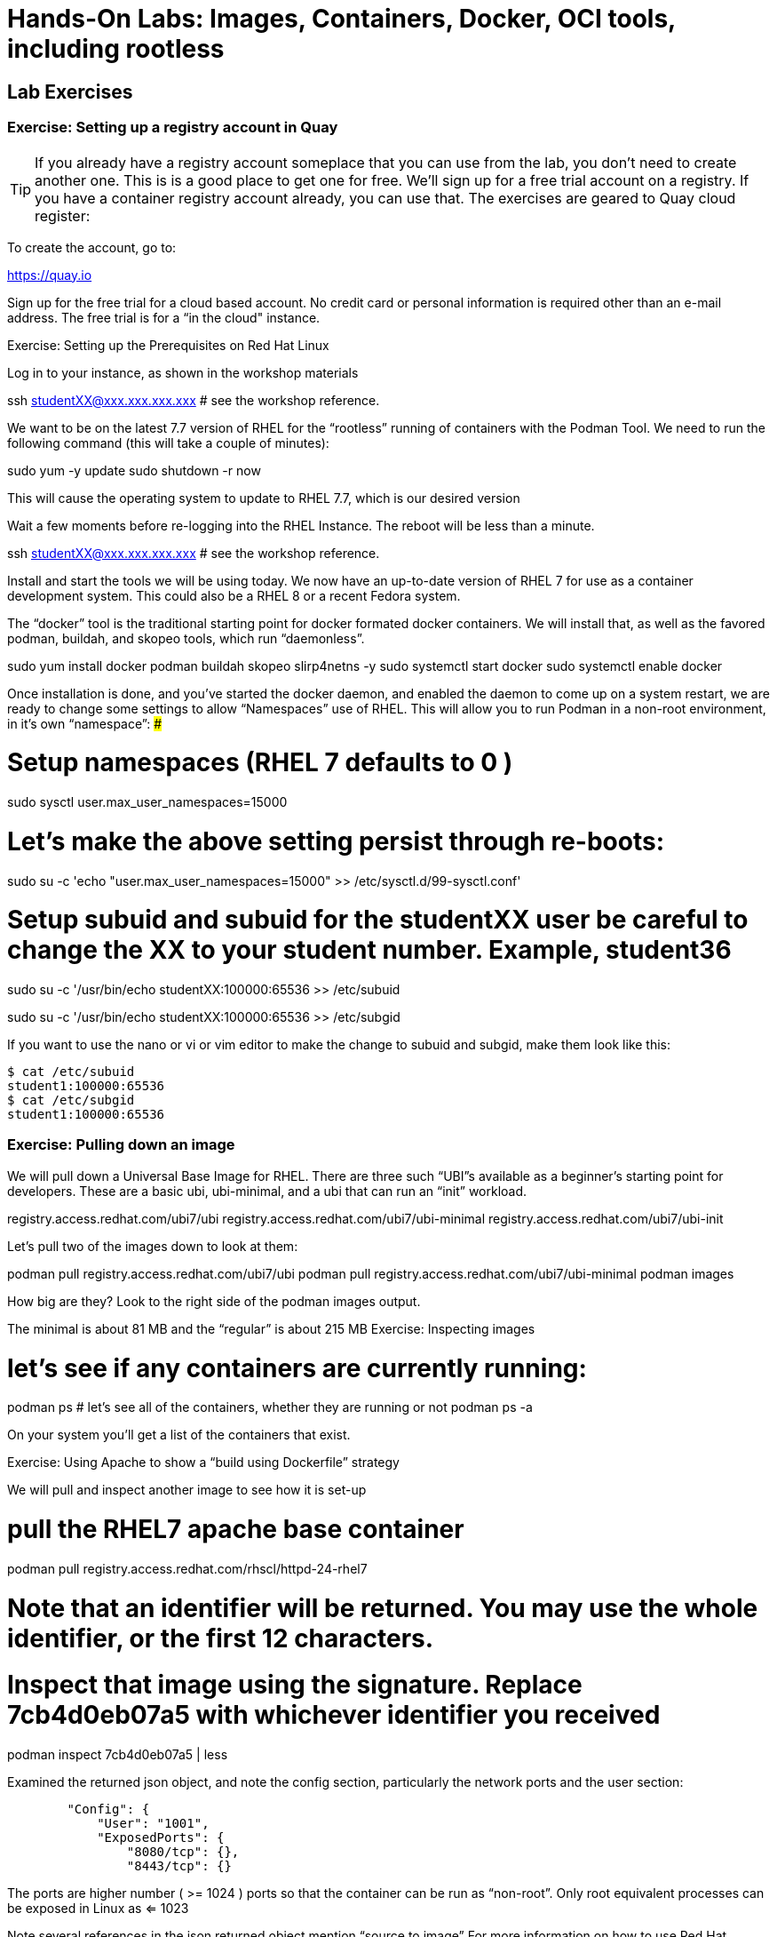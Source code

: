 :icons: font
:pygments: emacs

= Hands-On Labs: Images, Containers, Docker, OCI tools, including rootless

== Lab Exercises

=== Exercise:  Setting up a registry account in Quay


TIP: If you already have a registry account someplace that you can use from the lab, you don't need to create another one.  This is is a good place to get one for free.
We’ll sign up for a free trial account on a registry.   If you have a container registry account already, you can use that.   The exercises are geared to Quay cloud register:

To create the account, go to:

https://quay.io

Sign up for the free trial for a cloud based account. No credit card or personal information is required other than an e-mail address. The free trial is for a “in the cloud" instance.



Exercise:  Setting up the Prerequisites on Red Hat Linux

Log in to your instance, as shown in the workshop materials


ssh studentXX@xxx.xxx.xxx.xxx       # see the workshop reference.


We want to be on the latest 7.7 version of RHEL for the “rootless” running of containers with the Podman Tool.    We need to run the following command (this will take a couple of minutes):

sudo yum -y update
sudo shutdown -r now

This will cause the operating system to update to RHEL 7.7, which is our desired version

Wait a few moments before re-logging into the RHEL Instance.   The reboot will be less than a minute.

ssh studentXX@xxx.xxx.xxx.xxx       # see the workshop reference.

Install and start the tools we will be using today.
We now have an up-to-date version of RHEL 7 for use as a container development system.   This could also be a RHEL 8 or a recent Fedora system.

The “docker” tool is the traditional starting point for docker formated docker containers.  We will install that, as well as the favored podman, buildah, and skopeo tools, which run “daemonless”.

sudo yum install docker podman buildah skopeo slirp4netns  -y 
sudo systemctl start docker
sudo systemctl enable docker

Once installation is done, and you’ve started the docker daemon, and enabled the daemon to come up on a system restart, we are ready to change some settings to allow “Namespaces” use of RHEL.    This will allow you to run Podman in a non-root environment, in it’s own “namespace”:
###

# Setup namespaces (RHEL 7 defaults to 0 )

sudo sysctl user.max_user_namespaces=15000

# Let’s make the above setting persist through re-boots:

sudo su -c 'echo "user.max_user_namespaces=15000" >> /etc/sysctl.d/99-sysctl.conf'

# Setup subuid and subuid for the studentXX user be careful to change the XX to your student number.   Example, student36

sudo su -c '/usr/bin/echo studentXX:100000:65536 >> /etc/subuid

sudo su -c '/usr/bin/echo studentXX:100000:65536 >> /etc/subgid



If you want to use the nano or vi or vim editor to make the change to subuid and subgid, make them look like this:

[source.bash]
$ cat /etc/subuid
student1:100000:65536
$ cat /etc/subgid
student1:100000:65536

=== Exercise:  Pulling down an image

We will  pull down a Universal Base Image for RHEL.   There are three such “UBI”s available as a beginner’s starting point for developers.   These are a basic ubi, ubi-minimal, and a ubi that can run an “init” workload.


registry.access.redhat.com/ubi7/ubi
registry.access.redhat.com/ubi7/ubi-minimal
registry.access.redhat.com/ubi7/ubi-init

Let’s pull two of the images down to look at them:

podman pull registry.access.redhat.com/ubi7/ubi
podman pull registry.access.redhat.com/ubi7/ubi-minimal
podman images

How big are they?  Look to the right side of the podman images output.

The minimal is about 81 MB and the “regular” is about 215 MB
Exercise:  Inspecting images

# let’s see if any containers are currently running:
podman ps 
# let’s see all of the containers, whether they are running or not
podman ps -a

On your system you’ll get a list of the containers that exist.



Exercise: Using Apache to show a “build using Dockerfile” strategy

We will pull and inspect another image to see how it is set-up


# pull the RHEL7 apache base container
podman pull registry.access.redhat.com/rhscl/httpd-24-rhel7

# Note that an identifier will be returned.    You may use the whole identifier, or the first 12 characters.
# Inspect that image using the signature.   Replace 7cb4d0eb07a5 with whichever identifier  you received

podman inspect 7cb4d0eb07a5 | less


Examined the returned json object, and note the config section, particularly the network ports and the user section:

[source]

        "Config": {
            "User": "1001",
            "ExposedPorts": {
                "8080/tcp": {},
                "8443/tcp": {}

The ports are higher number ( >= 1024 ) ports so that the container can be run as “non-root”.   Only root equivalent processes can be exposed in Linux as <= 1023

Note several references in the json returned object mention “source to image”   For more information on how to use Red Hat Software Collections builder containers, refer to this document:

The “Env”: List is a list of Environment Variables to be used in the container.   These can be “overwritten” by passing environment variables on the command line when invoking a container “run” command.   So, you can customize the contents at start time in your scripts, or better yet, in your OpenShift Container Platform cluster.   We will do some of this in a build process, and in the MySQL exercise below.
Here is the list of container images from the Red Hat Software Collections available and how to use them.

https://access.redhat.com/documentation/en-us/red_hat_software_collections/3/html-single/using_red_hat_software_collections_container_images/index 

Exercise: Starting the Container

First we will do a podman ps to see if any containers are running in your user namespace on your system.
podman ps

podman run --name myapache 7cb4d0eb07a5

Note that a container has been made.   It has a hexadecimal “CONTAINER ID”, but since we specified a name, it can be accessed by either the “CONTAINER ID” or the name, “myapache”.

Note also, we started the container, and it is running in the foreground.    We didn’t use the “-d” flag to put it into background.  Running the container in the foreground gives us some insights on how it runs.

The last line shows that within the container, the process running will be ‘httpd -D FOREGROUND”    The container is set up so that the logs produced by apache will go to stdout “Standard Out”, so that an orchestration layer can collect them easily and process them.   This is something that a container platform application typically does for you.


# Control-C to quit the container running in the foreground

# This time we will run with the “-d” flag to put the process in the background.
# first we remove the current container, so we can reuse the “myapache” name

podman rm myapache

# then we create a new container

podman run -d  --name myapache 7cb4d0eb07a5

podman ps

podman stop myapache

podman ps      # note the stop command removed the container from this listing.

podman ps -a    # podman ps -a (all, running or not) shows that the container is still there.

podman restart myapache

podman ps

If you get an error that myapache already exists when trying to do a podman run, it is because you missed the steps of “podman stop” and “podman remove” above.
This reveals a running container named myapache, running in the background.


Let’s build a new image to contain an Apache html file.

Exercise: Build a container as a non-privileged user

This exercise creates an image from a “Universal Base Image”, or UBI.   This is a minimal image designed to match the kernel of RHEL.

Create the following file by pasting this text into your terminal session:

cat > Dockerfile << UNTILHERE
FROM registry.access.redhat.com/ubi7/ubi
USER root
LABEL maintainer="John Doe"
RUN yum update --disableplugin=subscription-manager -y && rm -rf /var/cache/yum
RUN yum install --disableplugin=subscription-manager httpd -y && rm -rf /var/cache/yum
RUN echo "The Web Server is Running" > /var/www/html/index.html
EXPOSE 80
CMD ["-D", "FOREGROUND"]
ENTRYPOINT ["/usr/sbin/httpd"]
UNTILHERE

If you did this right, and we wrote the snippet above corectly, you will have a Dockerfile in your current directory.    This is a script file to direct podman, (or docker if you sill use that) in how to build a container image layer by layer.
The command line says build this with podman, the  “.” means look in this directory for a file named “Dockerfile”, and the -t means name the image “mywebserver”
podman build . -t mywebserver

If you are curious about all of the things that can go into a “Dockerfile”, here is the reference: 
Exercise: Running as “not root”

podman run -d -p 8080:80 --name mywebcontainer mywebserver

A higher port number (>=) 1024 must be used when the process is not running with “root” privileges.
Exercise: Accessing a running container

It is possible for podman to access a running container if it has a shell in it, such as bash.   To do that use the “exec” command, and specify /bin/bash as the task.    This can be handy in debugging, but it is likely something you would want to remove from a production image and container.

podman exec -it mywebcontainer /bin/bash

Try an ls command.    Also, use the “whoami” command to see what user you are in within the container.   This is NOT the user that you are in the system.
Exercise: Networking
Access httpd webpage

curl localhost

Exercise: Storage

Many containers will need “persistent” storage.    A database is a prime example.   We will use MySQL here.

We will use the containerized database.   We will need to download and install the client first, do the following:

wget https://repo.mysql.com/mysql80-community-release-el7-1.noarch.rpm
sudo yum install mysql80-community-release-el7-1.noarch.rpm
sudo yum repolist enabled | grep "mysql.*-community.*"
sudo yum install mysql-community-client -y

mysql --version should show a version 8.0.xx
podman pull registry.access.redhat.com/rhscl/mysql-80-rhel7

We will also need to provide a mount point for the persistent storage.

We’ll make five mount points:

sudo mkdir /mnt/volume{1,2,3,4,5}
sudo chmod -R 777 /mnt/volume*
# Let’s get the SELinux context correct:
sudo chcon -Rt container_file_t /mnt/volume*
restorecon /mnt

Now create the container for MySQL 8.0.   Note the use of the -v parameter, this is exactly where we select the “directory on the host”:”directory in the container” designation for mapping the storage.

podman run -it  -d --name mysql_database -e MYSQL_USER=dbbeing -e MYSQL_PASSWORD=mypass -e MYSQL_DATABASE=db -e MYSQL_ROOT_PASSWORD=rootpass -p 3306:3306 -v /mnt/volume1:/var/lib/mysql/data rhscl/mysql-80-rhel7

Note above the use of environment variables for the container that are passed to the podman or docker daemon.  The mandatory environment variables follow the “-e” parameter, and are spelled out in the usage guide and the documentation revealed by the “podman inspect” command.

From the Red Hat Software Collections Guide:

Now we will attach to the database via the command line client.    We will use a network socket to attach, consisting of the IP Address and the port number:


mysql -u root -p  -h 127.0.0.1 -P 3306

Within the client, we will create a database, you can call it anything you like, I called mine payment_sys:


show databases ;
create database payment_sys ;
show databases ;
quit


Now perform the following steps to see if the storage is indeed persistent:

Now stop the running mysql container
remove the container
recreate the container with the exact parameters you used when you first set it up.
log back into the database
show databases ;

Is the database you created still there?   That’s persistent storage.
Exercise: Pushing images to a registry
Pushing images to a registry is a matter of labeling the image, and then using the push command.

Log into the repository:

podman login quay.io
Username: “my_user”
Password:
Login Succeeded!

create a “repository” in the registry.   I’ve done this through  the GUI at quay.io



Then commit your container image to that repository

Let’s modify a container and commit the changes to our local registry so that we can push it to our remote repository.

First we will run an instance of the ubi

podman run -d -it --name=myrhelubi registry.access.redhat.com/ubi7/ubi

Then login  to it.

podman exec -it myrhelubi /bin/bash

Install Apache Web Server

yum install httpd -y

commit to a new container image

podman commit myrhelubi ubi-httpd

Now we can push the image with the command (substitute your actual IMAGE ID):

podman push 5d8691af3982 quay.io/jbarlow/ubi-httpd


Exercise: cgroups quotas demonstration

First of all, here is a container that can generate stress on your system.   We make nor warranties for the viability or safety of this test.   I just found it at dockerhub, worst known method of container security!   We will use:

https://github.com/progrium/docker-stress 

First of all, log in to your instance twice, in two windows, or if you are fancy, use something like tmux. 

Run the following command in one terminal

sudo docker run --rm -it --name testit progrium/stress --cpu 2 --io 1 --vm 2 --vm-bytes 512M --timeout 500s
Run the following command in another terminal:

sudo docker stats testit




Now stop the load generator (or let it time out) and restart with the “--cpus=”.2” flag.   That indicates about .2 cores.   You can play around with this setting and see how things behave.

# limiting to ⅕ of a CPU
sudo docker run --rm -it --cpus=".2" --name testit progrium/stress --cpu 2 --io 1 --vm 2 --vm-bytes 128M --timeout 30s






Quotas can also be set up for memory by using the  --memory=120m  (120 megabytes), as an example.   Memory limitations have to be used carefully in order to not interfere with the application's operation.


Exercise: Source 2 Image

Install the source 2 image binary on your virtual machine

sudo yum install s2i -y

The following command will run the source 2 image application to do an automatic build of a container image, and launch of the container.   It will use load git based software on a specified container image.    This is actually a part of the OpenShift container platform, and that platform makes this type of operation nearly automatic.

sudo s2i build https://github.com/openshift/sti-python.git --context-dir=3.6/test/setup-test-app/ rhscl/python-36-rhel7 python-36-rhel7-app

Now we can start the application with docker run.

sudo docker run -d -p 8080:8080 --name example-app python-36-rhel7-app

Demo:  Buildah

Buildah Scratch Builds (Distroless) are easy to do, and they can be done rootless.    We will do a demo on this in the session.   The demos are accessible to you within the following git repository:

https://github.com/containers

git clone https://github.com/containers

Reference: Macy’s Developer Workshop Container Resources:

Excellent RHEL 8 example Brian Smith
https://www.youtube.com/watch?v=EXpIrlkCDDY 

Getting started with Buildah by Chris Collins:
https://www.redhat.com/sysadmin/getting-started-buildah 

How does rootless Podman work?
https://opensource.com/article/19/2/how-does-rootless-podman-work 

How does rootless Buildah work?
https://opensource.com/article/19/3/tips-tricks-rootless-buildah 

OCI Image Specification 
https://github.com/opencontainers/image-spec/blob/master/spec.md 

https://github.com/TomasTomecek/ansible-bender 

Rootless Builds
https://access.redhat.com/solutions/3911401

Distroless containers:  Does the distribution still matter?
https://opensource.com/article/19/2/linux-distributions-still-matter-containers

History and background of container runtimes.
https://www.ianlewis.org/en/tag/container-runtime-series 

Ansible Role for Building a Podman Container
https://redhatnordicssa.github.io/ansible-podman-containers-1 
Ansible Role for Building (Compose) Multiple Containers

Ansible Bender  -- Ansible for Podman and Buildah
https://pypi.org/project/ansible-bender/ 

Podman and Buildah Exercises exist here:
http://lab.redhat.com/ 

https://github.com/tosin2013/cri_o_playground

Podman and Buildah for Docker Images
https://developers.redhat.com/blog/2019/02/21/podman-and-buildah-for-docker-users/ 

The Red Hat UBI (Universal Base Image) reasons and strategy:
https://www.redhat.com/en/blog/introducing-red-hat-universal-base-image

Buildah quick Intri:
https://jaxenter.com/build-containers-quickly-buildah-155839.html


Podman Tutorial
https://github.com/containers/libpod/blob/master/docs/tutorials/podman_tutorial.md 

OpenShift Developer Starter Workshop
http://starter-guides-labs.b9ad.pro-us-east-1.openshiftapps.com/workshop/workshop/lab/parksmap-docker

Introducing the Red Hat Universal Base Image
https://www.redhat.com/en/blog/introducing-red-hat-universal-base-image 

Create a basic Web Server in a container.
https://access.redhat.com/articles/1328953 


Red Hat Container Catalog
https://access.redhat.com/containers/#/explore 

Scott McCarty's Using Rootless Containers
https://www.redhat.com/en/blog/using-rootless-containers-tech-preview-rhel-80 









